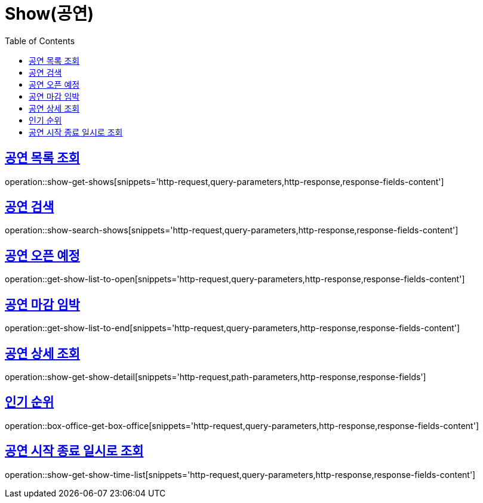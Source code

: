 = Show(공연)
:doctype: book
:icons: font
:source-highlighter: highlightjs
:toc: left
:toclevels: 2
:sectlinks:


[[show-get-shows]]
== 공연 목록 조회

operation::show-get-shows[snippets='http-request,query-parameters,http-response,response-fields-content']


[[show-search-shows]]
== 공연 검색

operation::show-search-shows[snippets='http-request,query-parameters,http-response,response-fields-content']


[[get-show-list-to-open]]
== 공연 오픈 예정

operation::get-show-list-to-open[snippets='http-request,query-parameters,http-response,response-fields-content']


[[get-show-list-to-end]]
== 공연 마감 임박

operation::get-show-list-to-end[snippets='http-request,query-parameters,http-response,response-fields-content']


[[show-get-show-detail]]
== 공연 상세 조회

operation::show-get-show-detail[snippets='http-request,path-parameters,http-response,response-fields']


[[box-office-get-box-office]]
== 인기 순위

operation::box-office-get-box-office[snippets='http-request,query-parameters,http-response,response-fields-content']


[[show-get-show-time-list]]
== 공연 시작 종료 일시로 조회

operation::show-get-show-time-list[snippets='http-request,query-parameters,http-response,response-fields-content']